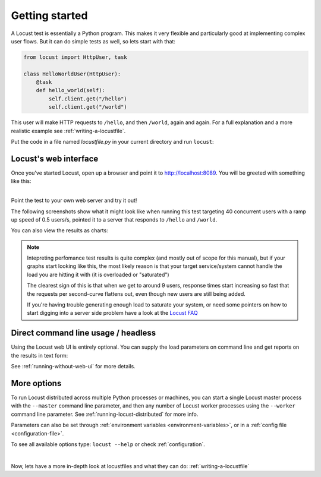 .. _quickstart:

===============
Getting started
===============

A Locust test is essentially a Python program. This makes it very flexible and particularly good at implementing complex user flows. But it can do simple tests as well, so lets start with that:

.. code-block:: python

    from locust import HttpUser, task

    class HelloWorldUser(HttpUser):
        @task
        def hello_world(self):
            self.client.get("/hello")
            self.client.get("/world")

This user will make HTTP requests to ``/hello``, and then ``/world``, again and again. For a full explanation and a more realistic example see :ref:`writing-a-locustfile`.

Put the code in a file named *locustfile.py* in your current directory and run ``locust``:

.. code-block:: console
    :substitutions:

    $ locust
    [2021-07-24 09:58:46,215] .../INFO/locust.main: Starting web interface at http://*:8089
    [2021-07-24 09:58:46,285] .../INFO/locust.main: Starting Locust |version|

Locust's web interface
==============================

Once you've started Locust, open up a browser and point it to http://localhost:8089. You will be greeted with something like this:

.. image:: images/webui-splash-screenshot.png

| 
| Point the test to your own web server and try it out!

The following screenshots show what it might look like when running this test targeting 40 concurrent users with a ramp up speed of 0.5 users/s, pointed it to a server that responds to ``/hello`` and ``/world``.

.. image:: images/webui-running-statistics.png

You can also view the results as charts:

.. image:: images/total_requests_per_second.png
.. image:: images/response_times.png
.. image:: images/number_of_users.png

.. note::

    Intepreting perfomance test results is quite complex (and mostly out of scope for this manual), but if your graphs start looking like this, the most likely reason is that your target service/system cannot handle the load you are hitting it with (it is overloaded or "saturated")

    The clearest sign of this is that when we get to around 9 users, response times start increasing so fast that the requests per second-curve flattens out, even though new users are still being added.

    If you're having trouble generating enough load to saturate your system, or need some pointers on how to start digging into a server side problem have a look at the `Locust FAQ  <https://github.com/locustio/locust/wiki/FAQ#increase-my-request-raterps>`_


Direct command line usage / headless
====================================

Using the Locust web UI is entirely optional. You can supply the load parameters on command line and get reports on the results in text form:

.. code-block:: console
    :substitutions:

    $ locust --headless --users 10 --spawn-rate 1 -H http://your-server.com
    [2021-07-24 10:41:10,947] .../INFO/locust.main: No run time limit set, use CTRL+C to interrupt.
    [2021-07-24 10:41:10,947] .../INFO/locust.main: Starting Locust |version|
    [2021-07-24 10:41:10,949] .../INFO/locust.runners: Ramping to 10 users using a 1.00 spawn rate
    Name              # reqs      # fails  |     Avg     Min     Max  Median  |   req/s failures/s
    ----------------------------------------------------------------------------------------------
    GET /hello             1     0(0.00%)  |     115     115     115     115  |    0.00    0.00
    GET /world             1     0(0.00%)  |     119     119     119     119  |    0.00    0.00
    ----------------------------------------------------------------------------------------------
    Aggregated             2     0(0.00%)  |     117     115     119     117  |    0.00    0.00
    (...)
    [2021-07-24 10:44:42,484] .../INFO/locust.runners: All users spawned: {"HelloWorldUser": 10} (10 total users)
    (...)

See :ref:`running-without-web-ui` for more details.

More options
============

To run Locust distributed across multiple Python processes or machines, you can start a single Locust master process 
with the ``--master`` command line parameter, and then any number of Locust worker processes using the ``--worker`` 
command line parameter. See :ref:`running-locust-distributed` for more info.

Parameters can also be set through :ref:`environment variables <environment-variables>`, or in a
:ref:`config file <configuration-file>`.

To see all available options type: ``locust --help`` or check :ref:`configuration`.

| 

Now, lets have a more in-depth look at locustfiles and what they can do: :ref:`writing-a-locustfile`